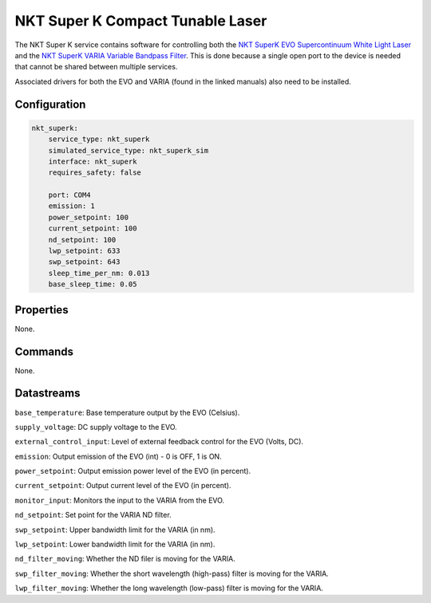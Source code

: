 NKT Super K Compact Tunable Laser
=================================
The NKT Super K service contains software for controlling both the `NKT SuperK EVO Supercontinuum White Light Laser <https://contentnktphotonics.s3.eu-central-1.amazonaws.com/SuperK-EVO/SuperK%20EVO%20and%20EVO%20HP%20Product%20Guide-%2020231010%20R1.4.pdf>`_
and the `NKT SuperK VARIA Variable Bandpass Filter <https://contentnktphotonics.s3.eu-central-1.amazonaws.com/SuperK-VARIA/SuperK%20VARIA%20Product%20Guide-%2020231016%20R1.3.pdf>`_.
This is done because a single open port to the device is needed that cannot be shared between multiple services.

Associated drivers for both the EVO and VARIA (found in the linked manuals) also need to be installed.

Configuration
-------------

.. code-block:: YAML

    nkt_superk:
        service_type: nkt_superk
        simulated_service_type: nkt_superk_sim
        interface: nkt_superk
        requires_safety: false

        port: COM4
        emission: 1
        power_setpoint: 100
        current_setpoint: 100
        nd_setpoint: 100
        lwp_setpoint: 633
        swp_setpoint: 643
        sleep_time_per_nm: 0.013
        base_sleep_time: 0.05

Properties
----------

None.

Commands
--------

None.

Datastreams
-----------
``base_temperature``: Base temperature output by the EVO (Celsius).

``supply_voltage``: DC supply voltage to the EVO.

``external_control_input``: Level of external feedback control for the EVO (Volts, DC).

``emission``: Output emission of the EVO (int) - 0 is OFF, 1 is ON.

``power_setpoint``: Output emission power level of the EVO (in percent).

``current_setpoint``: Output current level of the EVO (in percent).

``monitor_input``: Monitors the input to the VARIA from the EVO.

``nd_setpoint``: Set point for the VARIA ND filter.

``swp_setpoint``: Upper bandwidth limit for the VARIA (in nm).

``lwp_setpoint``: Lower bandwidth limit for the VARIA (in nm).

``nd_filter_moving``: Whether the ND filer is moving for the VARIA.

``swp_filter_moving``: Whether the short wavelength (high-pass) filter is moving for the VARIA.

``lwp_filter_moving``: Whether the long wavelength (low-pass) filter is moving for the VARIA.

